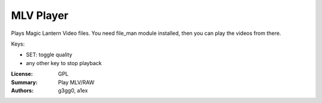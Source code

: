 MLV Player
==========

Plays Magic Lantern Video files. 
You need file_man module installed, then you can play the videos from there.

Keys:

* SET: toggle quality
* any other key to stop playback

:License: GPL
:Summary: Play MLV/RAW
:Authors: g3gg0, a1ex
